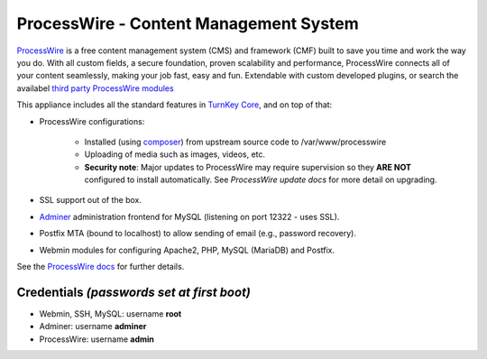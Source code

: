 ProcessWire - Content Management System
=======================================

`ProcessWire`_ is a free content management system (CMS) and framework (CMF) 
built to save you time and work the way you do. With all custom fields, 
a secure foundation, proven scalability and performance, ProcessWire connects
all of your content seamlessly, making your job fast, easy and fun.
Extendable with custom developed plugins, or search the availabel `third party
ProcessWire modules`_

This appliance includes all the standard features in `TurnKey Core`_,
and on top of that:

- ProcessWire configurations:
   
   - Installed (using composer_) from upstream source code to /var/www/processwire
   - Uploading of media such as images, videos, etc.
   - **Security note**: Major updates to ProcessWire may require
     supervision so they **ARE NOT** configured to install automatically.
     See `ProcessWire update docs` for more detail on upgrading.
               
- SSL support out of the box.
- `Adminer`_ administration frontend for MySQL (listening on port
  12322 - uses SSL).
- Postfix MTA (bound to localhost) to allow sending of email (e.g.,
  password recovery).
- Webmin modules for configuring Apache2, PHP, MySQL (MariaDB) and Postfix.

See the `ProcessWire docs`_ for further details.

Credentials *(passwords set at first boot)*
-------------------------------------------

-  Webmin, SSH, MySQL: username **root**
-  Adminer: username **adminer**
-  ProcessWire: username **admin**

.. _ProcessWire: https://www.processwire.com
.. _TurnKey Core: https://www.turnkeylinux.org/core
.. _composer: https://getcomposer.org
.. _third party ProcessWire modules: https://www.processwire.com/modules/
.. _ProcessWire update docs: https://processwire.com/docs/start/install/upgrade/
.. _Adminer: https://www.adminer.org/
.. _ProcessWire docs: https://www.processwire.com/docs/
